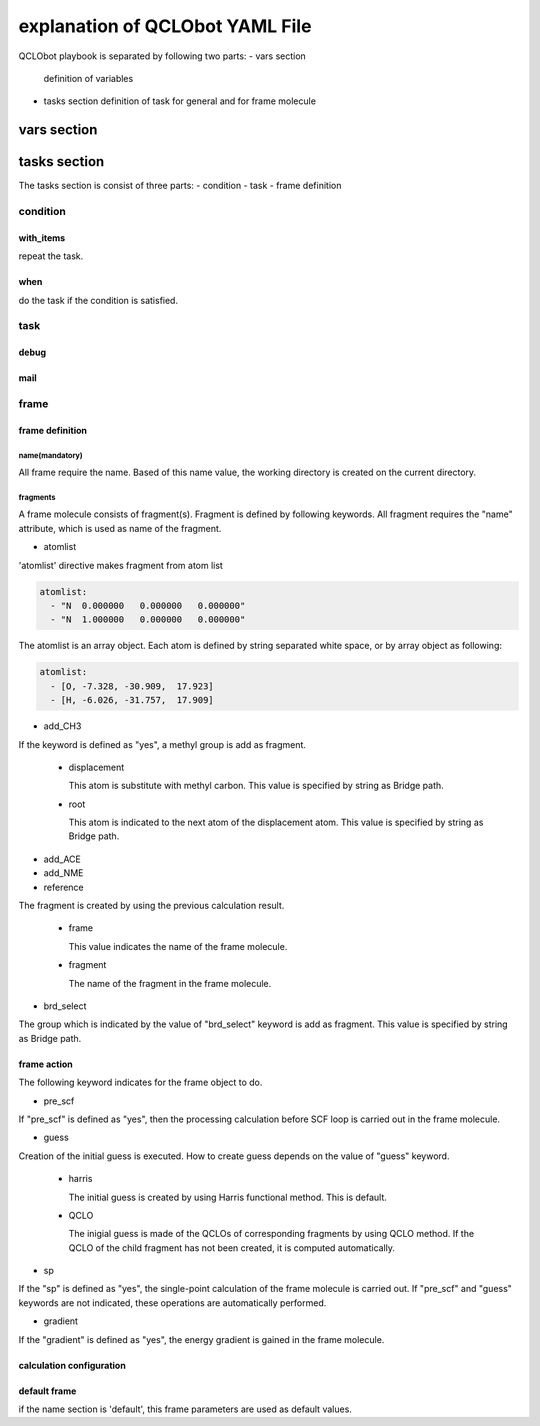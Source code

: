 ********************************
explanation of QCLObot YAML File
********************************

QCLObot playbook is separated by following two parts:
- vars section
  definition of variables
  
- tasks section
  definition of task for general and for frame molecule

vars section
============


  
tasks section
=============

The tasks section is consist of three parts:
- condition
- task
- frame definition


condition
---------

with_items
^^^^^^^^^^

repeat the task.

  
when
^^^^

do the task if the condition is satisfied.
  
  
task
----

debug
^^^^^


mail
^^^^


frame
-----

frame definition
^^^^^^^^^^^^^^^^

name(mandatory)
"""""""""""""""

All frame require the name.
Based of this name value, the working directory is created on the current directory. 


fragments
"""""""""

A frame molecule consists of fragment(s).
Fragment is defined by following keywords.
All fragment requires the "name" attribute, which is used as name of the fragment.


* atomlist

'atomlist' directive makes fragment from atom list

.. code-block:: yaml
                
   atomlist:
     - "N  0.000000   0.000000   0.000000"
     - "N  1.000000   0.000000   0.000000"

        
The atomlist is an array object.
Each atom is defined by string separated white space, 
or by array object as following:


.. code-block:: yaml

   atomlist:
     - [O, -7.328, -30.909,  17.923]
     - [H, -6.026, -31.757,  17.909]                

       
* add_CH3

If the keyword is defined as "yes",
a methyl group is add as fragment.

  * displacement

    This atom is substitute with methyl carbon.
    This value is specified by string as Bridge path.

  * root

    This atom is indicated to the next atom of the displacement atom.
    This value is specified by string as Bridge path.

  
* add_ACE

  
* add_NME


* reference

The fragment is created by using the previous calculation result.

  * frame

    This value indicates the name of the frame molecule.

  * fragment

    The name of the fragment in the frame molecule.


* brd_select

The group which is indicated by the value of "brd_select" keyword is add as fragment.
This value is specified by string as Bridge path.


frame action
^^^^^^^^^^^^

The following keyword indicates for the frame object to do. 

* pre_scf

If "pre_scf" is defined as "yes",
then the processing calculation before SCF loop is carried out in the frame molecule.


* guess

Creation of the initial guess is executed.
How to create guess depends on the value of "guess" keyword.

  * harris

    The initial guess is created by using Harris functional method.
    This is default.

  * QCLO

    The inigial guess is made of the QCLOs of corresponding fragments by using QCLO method.
    If the QCLO of the child fragment has not been created,
    it is computed automatically.

    
* sp

If the "sp" is defined as "yes",
the single-point calculation of the frame molecule is carried out.
If "pre_scf" and "guess" keywords are not indicated,
these operations are automatically performed.


* gradient

If the "gradient" is defined as "yes",
the energy gradient is gained in the frame molecule.


calculation configuration
^^^^^^^^^^^^^^^^^^^


default frame
^^^^^^^^^^^^^

if the name section is 'default', this frame parameters are used as default values.
